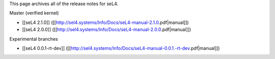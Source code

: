 This page archives all of the release notes for seL4.

Master (verified kernel)

* [[seL4 2.1.0]] ([[http://sel4.systems/Info/Docs/seL4-manual-2.1.0.pdf|manual]])
* [[seL4 2.0.0]] ([[http://sel4.systems/Info/Docs/seL4-manual-2.0.0.pdf|manual]])

Experimental branches

* [[seL4 0.0.1-rt-dev]] ([[http://sel4.systems/Info/Docs/seL4-manual-0.0.1.-rt-dev.pdf|manual]])
